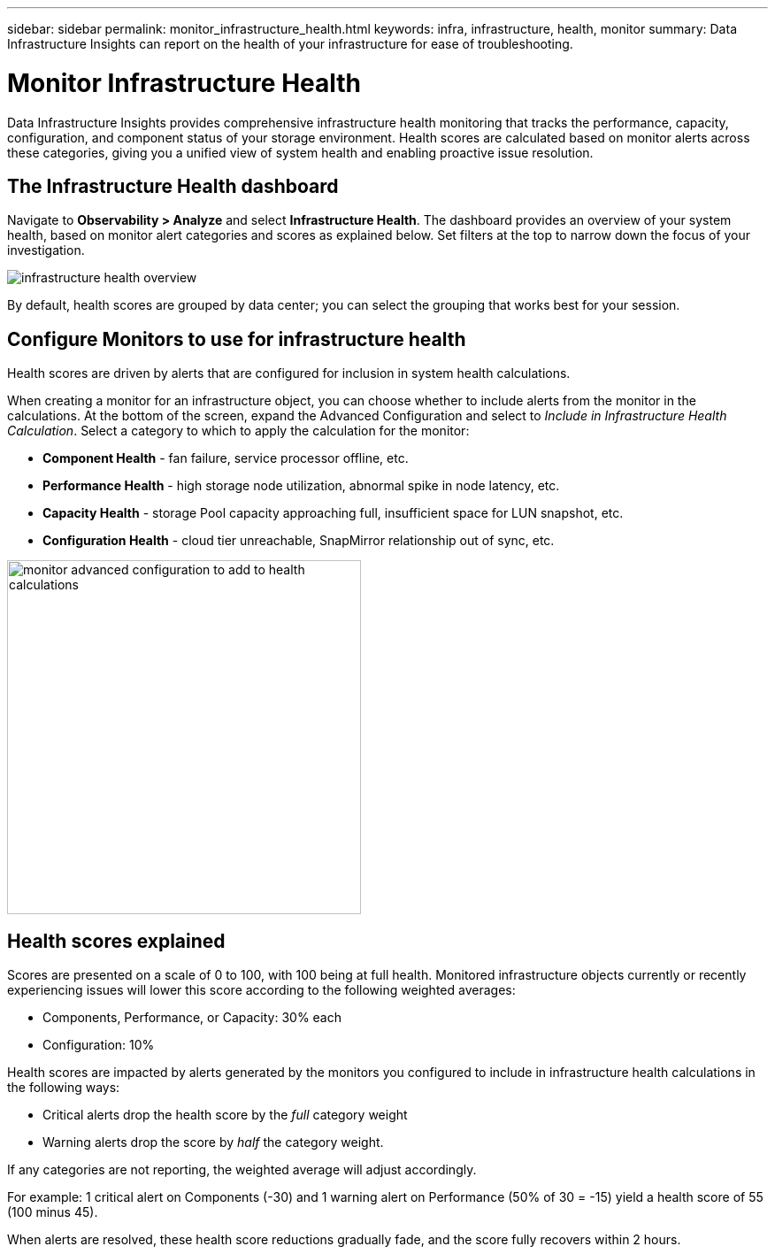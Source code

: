 ---
sidebar: sidebar
permalink: monitor_infrastructure_health.html
keywords: infra, infrastructure, health, monitor
summary: Data Infrastructure Insights can report on the health of your infrastructure for ease of troubleshooting.

= Monitor Infrastructure Health
:hardbreaks:
:nofooter:
:icons: font
:linkattrs:
:imagesdir: ./media/

[.lead]
Data Infrastructure Insights provides comprehensive infrastructure health monitoring that tracks the performance, capacity, configuration, and component status of your storage environment. Health scores are calculated based on monitor alerts across these categories, giving you a unified view of system health and enabling proactive issue resolution.

== The Infrastructure Health dashboard

Navigate to *Observability > Analyze* and select *Infrastructure Health*. The dashboard provides an overview of your system health, based on monitor alert categories and scores as explained below. Set  filters at the top to narrow down the focus of your investigation.

image:infra_health_main_screen.png[infrastructure health overview]

By default, health scores are grouped by data center; you can select the grouping that works best for your session.


== Configure Monitors to use for infrastructure health

Health scores are driven by alerts that are configured for inclusion in system health calculations. 

When creating a monitor for an infrastructure object, you can choose whether to include alerts from the monitor in the calculations. At the bottom of the screen, expand the Advanced Configuration and select to _Include in Infrastructure Health Calculation_. Select a category to which to apply the calculation for the monitor:

* *Component Health* - fan failure, service processor offline, etc.
* *Performance Health* - high storage node utilization, abnormal spike in node latency, etc.
* *Capacity Health* - storage Pool capacity approaching full, insufficient space for LUN snapshot, etc.
* *Configuration Health* - cloud tier unreachable, SnapMirror relationship out of sync, etc.

image:infra_health_monitor_advanced_config.png[monitor advanced configuration to add to health calculations, width=400]



== Health scores explained

Scores are presented on a scale of 0 to 100, with 100 being at full health. Monitored infrastructure objects currently or recently experiencing issues will lower this score according to the following weighted averages:

* Components, Performance, or Capacity: 30% each
* Configuration: 10%

Health scores are impacted by alerts generated by the monitors you configured to include in infrastructure health calculations in the following ways:

* Critical alerts drop the health score by the _full_ category weight
* Warning alerts drop the score by _half_ the category weight.

If any categories are not reporting, the weighted average will adjust accordingly. 

For example: 1 critical alert on Components (-30) and 1 warning alert on Performance (50% of 30 = -15) yield a health score of 55 (100 minus 45). 

When alerts are resolved, these health score reductions gradually fade, and the score fully recovers within 2 hours.







